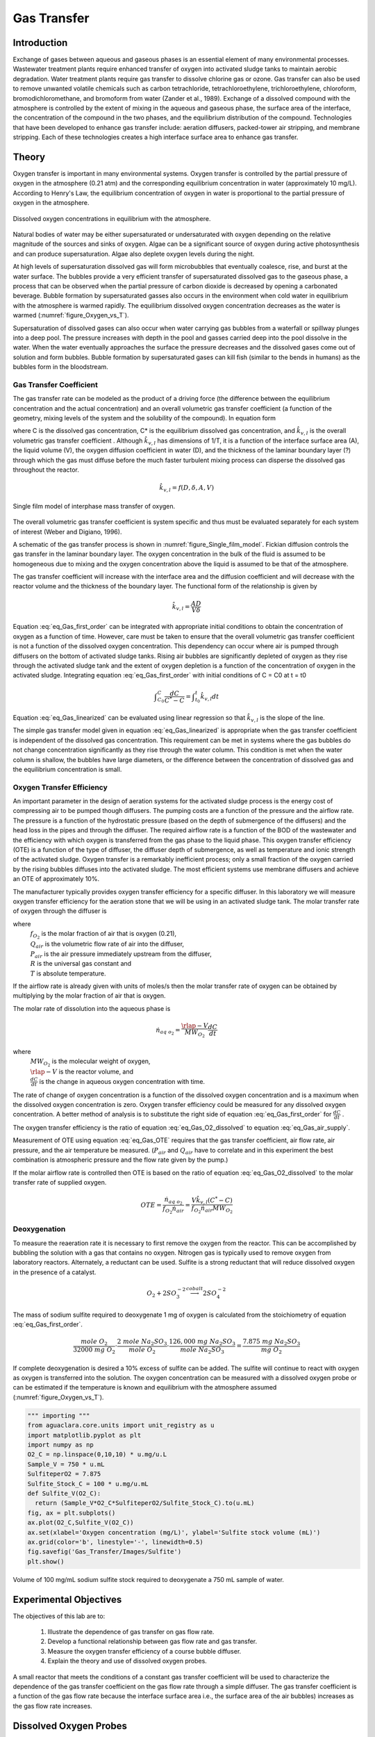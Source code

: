 .. _title_Gas_Transfer:

************
Gas Transfer
************


.. _heading_Gas_Transfer_Introduction:

Introduction
============

Exchange of gases between aqueous and gaseous phases is an essential element of many environmental processes. Wastewater treatment plants require enhanced transfer of oxygen into activated sludge tanks to maintain aerobic degradation. Water treatment plants require gas transfer to dissolve chlorine gas or ozone. Gas transfer can also be used to remove unwanted volatile chemicals such as carbon tetrachloride, tetrachloroethylene, trichloroethylene, chloroform, bromodichloromethane, and bromoform from water (Zander et al., 1989). Exchange of a dissolved compound with the atmosphere is controlled by the extent of mixing in the aqueous and gaseous phase, the surface area of the interface, the concentration of the compound in the two phases, and the equilibrium distribution of the compound. Technologies that have been developed to enhance gas transfer include: aeration diffusers, packed-tower air stripping, and membrane stripping. Each of these technologies creates a high interface surface area to enhance gas transfer.

.. _heading_Gas_Transfer_Theory:

Theory
======

Oxygen transfer is important in many environmental systems. Oxygen transfer is controlled by the partial pressure of oxygen in the atmosphere (0.21 atm) and the corresponding equilibrium concentration in water (approximately 10 mg/L). According to Henry's Law, the equilibrium concentration of oxygen in water is proportional to the partial pressure of oxygen in the atmosphere.

.. code:: python
    import aguaclara.research.environmental_processes_analysis as epa
    from aguaclara.core.units import unit_registry as u
    import matplotlib.pyplot as plt
    import numpy as np
    # the code below will eventually be in the AguaClara core and should be called directly


    P_air = 101.3*u.kPa
    temp = np.linspace(0,40)*u.degC
    C_Oxygen = epa.O2_sat(P_air,temp)

    fig, ax = plt.subplots()
    ax.plot(temp,C_Oxygen)
    ax.set(xlabel='Temperature (degrees Celsius)', ylabel='Oxygen concentration (mg/L)')
    fig.savefig('Gas_Transfer/Images/Oxygen_vs_T')
    plt.show()


.. _figure_Oxygen_vs_T:

.. figure:: Images/Oxygen_vs_T.png
    :width: 300px
    :align: center
    :alt: oxygen vs T

    Dissolved oxygen concentrations in equilibrium with the atmosphere.

Natural bodies of water may be either supersaturated or undersaturated with oxygen depending on the relative magnitude of the sources and sinks of oxygen. Algae can be a significant source of oxygen during active photosynthesis and can produce supersaturation. Algae also deplete oxygen levels during the night.

At high levels of supersaturation dissolved gas will form microbubbles that eventually coalesce, rise, and burst at the water surface. The bubbles provide a very efficient transfer of supersaturated dissolved gas to the gaseous phase, a process that can be observed when the partial pressure of carbon dioxide is decreased by opening a carbonated beverage. Bubble formation by supersaturated gasses also occurs in the environment when cold water in equilibrium with the atmosphere is warmed rapidly. The equilibrium dissolved oxygen concentration decreases as the water is warmed (:numref:`figure_Oxygen_vs_T`).

Supersaturation of dissolved gases can also occur when water carrying gas bubbles from a waterfall or spillway plunges into a deep pool. The pressure increases with depth in the pool and gasses carried deep into the pool dissolve in the water. When the water eventually approaches the surface the pressure decreases and the dissolved gases come out of solution and form bubbles. Bubble formation by supersaturated gases can kill fish (similar to the bends in humans) as the bubbles form in the bloodstream.

.. _heading_Gas_Transfer_Coefficient:

Gas Transfer Coefficient
------------------------

The gas transfer rate can be modeled as the product of a driving force (the difference between the equilibrium concentration and the actual concentration) and an overall volumetric gas transfer coefficient (a function of the geometry, mixing levels of the system and the solubility of the compound). In equation form

.. math::
    :label: eq_Gas_first_order

    \frac{dC}{dt} =\hat{k}_{v,l} \left(C^{*} -C\right)

where C is the dissolved gas concentration, C* is the equilibrium dissolved gas concentration, and :math:`\hat{k}_{v,l}` is the overall volumetric gas transfer coefficient . Although :math:`\hat{k}_{v,l}` has dimensions of 1/T, it is a function of the interface surface area (A), the liquid volume (V), the oxygen diffusion coefficient in water (D), and the thickness of the laminar boundary layer (?) through which the gas must diffuse before the much faster turbulent mixing process can disperse the dissolved gas throughout the reactor.

.. math::

    \hat{k}_{v,l} =f(D,\delta ,A,V)

.. _figure_Single_film_model:

.. figure:: Images/Single_film_model.png
    :width: 300px
    :align: center
    :alt: internal figure

    Single film model of interphase mass transfer of oxygen.


The overall volumetric gas transfer coefficient is system specific and thus must be evaluated separately for each system of interest (Weber and Digiano, 1996).

A schematic of the gas transfer process is shown in :numref:`figure_Single_film_model`. Fickian diffusion controls the gas transfer in the laminar boundary layer. The oxygen concentration in the bulk of the fluid is assumed to be homogeneous due to mixing and the oxygen concentration above the liquid is assumed to be that of the atmosphere.

The gas transfer coefficient will increase with the interface area and the diffusion coefficient and will decrease with the reactor volume and the thickness of the boundary layer. The functional form of the relationship is given by

.. math::

    \hat{k}_{v,l} =\frac{AD}{V\delta }


Equation :eq:`eq_Gas_first_order` can be integrated with appropriate initial conditions to obtain the concentration of oxygen as a function of time. However, care must be taken to ensure that the overall volumetric gas transfer coefficient is not a function of the dissolved oxygen concentration. This dependency can occur where air is pumped through diffusers on the bottom of activated sludge tanks. Rising air bubbles are significantly depleted of oxygen as they rise through the activated sludge tank and the extent of oxygen depletion is a function of the concentration of oxygen in the activated sludge. Integrating equation :eq:`eq_Gas_first_order` with initial conditions of C = C0 at t = t0

.. math::

    \int _{C_{0} }^{C}\frac{dC}{C^{*} -C}  =\int _{t_{0} }^{t}\hat{k}_{v,l} dt


.. math::
    :label: eq_Gas_linearized

    \ln \frac{C^{*} -C}{C^{*} -C_{0} } =-\hat{k}_{v,l} (t-t_{0} )

Equation :eq:`eq_Gas_linearized` can be evaluated using linear regression so that :math:`\hat{k}_{v,l}` is the slope of the line.

The simple gas transfer model given in equation :eq:`eq_Gas_linearized` is appropriate when the gas transfer coefficient is independent of the dissolved gas concentration. This requirement can be met in systems where the gas bubbles do not change concentration significantly as they rise through the water column. This condition is met when the water column is shallow, the bubbles have large diameters, or the difference between the concentration of dissolved gas and the equilibrium concentration is small.


.. _heading_Gas_Transfer_Oxygen_Transfer_Efficiency:

Oxygen Transfer Efficiency
--------------------------

An important parameter in the design of aeration systems for the activated sludge process is the energy cost of compressing air to be pumped though diffusers. The pumping costs are a function of the pressure and the airflow rate. The pressure is a function of the hydrostatic pressure (based on the depth of submergence of the diffusers) and the head loss in the pipes and through the diffuser. The required airflow rate is a function of the BOD of the wastewater and the efficiency with which oxygen is transferred from the gas phase to the liquid phase. This oxygen transfer efficiency (OTE) is a function of the type of diffuser, the diffuser depth of submergence, as well as temperature and ionic strength of the activated sludge. Oxygen transfer is a remarkably inefficient process; only a small fraction of the oxygen carried by the rising bubbles diffuses into the activated sludge. The most efficient systems use membrane diffusers and achieve an OTE of approximately 10\%.

The manufacturer typically provides oxygen transfer efficiency for a specific diffuser. In this laboratory we will measure oxygen transfer efficiency for the aeration stone that we will be using in an activated sludge tank. The molar transfer rate of oxygen through the diffuser is

.. math::
    :label: eq_Gas_air_supply

    \dot{n}_{gas\; o_{2} } =\frac{Q_{air} P_{air} f_{O_{2} } }{RT}

where
 | :math:`f_{O_2}` is the molar fraction of air that is oxygen (0.21),
 | :math:`Q_{air}` is the volumetric flow rate of air into the diffuser,
 | :math:`P_{air}` is the air pressure immediately upstream from the diffuser,
 | :math:`R` is the universal gas constant and
 | :math:`T` is absolute temperature.

If the airflow rate is already given with units of moles/s then the molar transfer rate of oxygen can be obtained by multiplying by the molar fraction of air that is oxygen.

The molar rate of dissolution into the aqueous phase is

.. math::

    \dot{n}_{aq\; o_{2} } =\frac{\rlap{-} V}{MW_{O_{2} } } \frac{dC}{dt}

where
 | :math:`MW_{O_2}` is the molecular weight of oxygen,
 | :math:`\rlap{-} V` is the reactor volume, and
 | :math:`\frac{dC}{dt}` is the change in aqueous oxygen concentration with time.

The rate of change of oxygen concentration is a function of the dissolved oxygen concentration and is a maximum when the dissolved oxygen concentration is zero. Oxygen transfer efficiency could be measured for any dissolved oxygen concentration. A better method of analysis is to substitute the right side of equation :eq:`eq_Gas_first_order` for :math:`\frac{dC}{dt}` .

.. math::
    :label: eq_Gas_O2_dissolved

    \dot{n}_{aq\; o_{2} } =\frac{V\hat{k}_{v,l} \left(C^{*} -C\right)}{MW_{O_{2} } }

The oxygen transfer efficiency is the ratio of equation :eq:`eq_Gas_O2_dissolved` to equation :eq:`eq_Gas_air_supply`.

.. math::
    :label: eq_Gas_OTE

    OTE=\frac{\hat{k}_{v,l} \left(C^{*} -C\right)VRT}{MW_{O_{2} } Q_{air} P_{air} f_{O_{2} } }

Measurement of OTE using equation :eq:`eq_Gas_OTE` requires that the gas transfer coefficient, air flow rate, air pressure, and the air temperature be measured. (:math:`P_{air}` and :math:`Q_{air}` have to correlate and in this experiment the best combination is atmospheric pressure and the flow rate given by the pump.)

If the molar airflow rate is controlled then OTE is based on the ratio of equation :eq:`eq_Gas_O2_dissolved` to the molar transfer rate of supplied oxygen.

.. math::
    OTE=\frac{\dot{n}_{aq\; o_{2} } }{f_{O_{2} } \dot{n}_{air} } =\frac{V\hat{k}_{v,l} \left(C^{*} -C\right)}{f_{O_{2} } \dot{n}_{air} MW_{O_{2} } }

.. _heading_Gas_Transfer_Deoxygenation:

Deoxygenation
-------------

To measure the reaeration rate it is necessary to first remove the oxygen from the reactor. This can be accomplished by bubbling the solution with a gas that contains no oxygen. Nitrogen gas is typically used to remove oxygen from laboratory reactors. Alternately, a reductant can be used. Sulfite is a strong reductant that will reduce dissolved oxygen in the presence of a catalyst.

.. math::

    {O}_{{2}} +{2SO}_{{3}}^{-{2}} \stackrel{{cobalt}}{\longrightarrow}{2SO}_{{4}}^{-{2}}

The mass of sodium sulfite required to deoxygenate 1 mg of oxygen is calculated from the stoichiometry of equation :eq:`eq_Gas_first_order`.

.. math::

    \frac{{mole\; O}_{{2}} }{{32000\; mg\; O}_{{2}} } \cdot \frac{{2\; mole\; Na}_{{2}} {SO}_{{3}} }{{mole\; O}_{{2}} } \cdot \frac{{126,000\; mg\; Na}_{{2}} {SO}_{{3}} }{{mole\; Na}_{{2}} {SO}_{{3}} } =\frac{{\; 7.875\; mg\; Na}_{{2}} {SO}_{{3}} }{{mg\; O}_{{2}} }

If complete deoxygenation is desired a 10\% excess of sulfite can be added. The sulfite will continue to react with oxygen as oxygen is transferred into the solution. The oxygen concentration can be measured with a dissolved oxygen probe or can be estimated if the temperature is known and equilibrium with the atmosphere assumed (:numref:`figure_Oxygen_vs_T`).

.. code:: python

  """ importing """
  from aguaclara.core.units import unit_registry as u
  import matplotlib.pyplot as plt
  import numpy as np
  O2_C = np.linspace(0,10,10) * u.mg/u.L
  Sample_V = 750 * u.mL
  SulfiteperO2 = 7.875
  Sulfite_Stock_C = 100 * u.mg/u.mL
  def Sulfite_V(O2_C):
    return (Sample_V*O2_C*SulfiteperO2/Sulfite_Stock_C).to(u.mL)
  fig, ax = plt.subplots()
  ax.plot(O2_C,Sulfite_V(O2_C))
  ax.set(xlabel='Oxygen concentration (mg/L)', ylabel='Sulfite stock volume (mL)')
  ax.grid(color='b', linestyle='-', linewidth=0.5)
  fig.savefig('Gas_Transfer/Images/Sulfite')
  plt.show()


.. _figure_sulfite:

.. figure:: Images/Sulfite.png
    :width: 300px
    :align: center
    :alt: internal figure

    Volume of 100 mg/mL sodium sulfite stock required to deoxygenate a 750 mL sample of water.


.. _heading_Gas_Transfer_Experimental_Objectives:

Experimental Objectives
=======================

The objectives of this lab are to:

 #. Illustrate the dependence of gas transfer on gas flow rate.
 #. Develop a functional relationship between gas flow rate and gas transfer.
 #. Measure the oxygen transfer efficiency of a course bubble diffuser.
 #. Explain the theory and use of dissolved oxygen probes.


A small reactor that meets the conditions of a constant gas transfer coefficient will be used to characterize the dependence of the gas transfer coefficient on the gas flow rate through a simple diffuser. The gas transfer coefficient is a function of the gas flow rate because the interface surface area i.e., the surface area of the air bubbles) increases as the gas flow rate increases.

.. _heading_Gas_Transfer_Dissolved_Oxygen_Probes:

Dissolved Oxygen Probes
=======================

Theory
------

The dissolved oxygen probes make use of the fact that an applied potential of 0.8 V can reduce :math:`O_2` to :math:`H_2O`:

.. math::

    4 e^- + 4 H^+ + O_2 \mathrm{\to} 2 H_2O

The cell is separated from solution by a gas permeable membrane that allows :math:`O_2` to pass through. The concentration of :math:`O_2` in the cell is kept very low by reduction to :math:`H_2O`. The rate at which oxygen diffuses through the gas permeable membrane is proportional to the difference in oxygen concentration across the membrane. The concentration of oxygen in the cell is :math:`\mathrm{\approx}0` and thus the rate at which oxygen diffuses through the membrane is proportional to the oxygen concentration in the solution.

Oxygen is reduced to water at a silver (Ag) cathode of the probe. Oxygen reduction produces a current that is converted to a voltage that is measured by ProCoDA.

.. _heading_Gas_Transfer_Experimental_Methods:

Experimental Methods
====================

The reactors are 1 L beakers that will be filled with 750 mL of water (:numref:`figure_Gas_Schematic`). The DO probe should be placed in a location so as to minimize the risk of air bubbles lodging on the membrane on the bottom of the probe. The aeration stone is connected to a source of regulated air flow. A 200-kPa pressure sensor is used to measure the air pressure in the accumulator.

.. _figure_Gas_Schematic:

.. figure:: Images/Schematic.png
    :width: 600px
    :align: center
    :alt: internal figure

    Apparatus used to measure reaeration rate.

The ProCoDA II software will be used to control the air flow rate for the aeration experiment. The software will use external code to calculate the calibration constant for the flow restriction, to control valve 1 (the air supply valve), and to regulate the flow of air into the accumulator. The calibration uses the ideal gas law to determine the flow rate as a function of the difference in pressure between the source and the accumulator. Once this calibration is obtained a separate code will set the fraction of time that valve 1 needs to be open to obtain the desired flow rate of air into the accumulator.

Initial Setup
-------------

.. |Open_method| image:: ../ProCoDA/Images/Config_open_save_export.png
.. |Logging_data_short_exp| image:: ../ProCoDA/Images/config_Logging_data_short_exp.png
.. |Mode_of_operation| image:: ../ProCoDA/Images/Mode_of_operation.png
.. |Accumulator_pressure_sensor| image:: Images/Accumulator_pressure_sensor.jpg
    :height: 45
.. |config_sensors| image:: ../ProCoDA/Images/config_sensors.png
.. |sensor_set_to_zero| image:: ../ProCoDA/Images/sensor_set_to_zero.png
.. |share_data| image:: ../ProCoDA/Images/Share_data.png
.. |config_edit_rules| image:: ../ProCoDA/Images/config_edit_rules.png
.. |select_y_axis_scale| image:: Images/select_y_axis_scale.png
.. |air_slope| image:: Images/air_slope.png
.. |Change_air_slope_to_constant| image:: Images/Change_air_slope_to_constant.png
.. |config_Logging_data_short_exp| image:: ../ProCoDA/Images/config_Logging_data_short_exp.png



Follow these steps to set up the experiment.

 #. Assemble the apparatus.
 #. Make sure that you push hard and twist to insert tubing into quick connect fittings.
 #. Install the accumulator pressure sensor |Accumulator_pressure_sensor| so that the positive side of the sensor is connected to the accumulator. The positive side of the pressure sensor is the side that is farthest from where the cable is attached to the sensor.
 #. Use the |Open_Method| on the ProCoDA configuration tab to load the `method file containing the configuration necessary to control airflow <https://github.com/monroews/EnvEngLabTextbook/raw/master/ProCoDA/methods/Gas_Transfer_Student_method_file.pcm>`_.
 #. Plug the pressure sensor that is monitoring the flow accumulator into sensor port 0.
 #. Plug the dissolved oxygen probe into sensor port 1.
 #. Plug the air source valve that is connected to the flow restriction into the port labeled 2 24 V.
 #. Plug the aeration valve that is upstream from the needle valve into the port labeled 3 24 V.
 #. Open the accumulator bottle cap to ensure that it is at atmospheric pressure.
 #. Zero the accumulator pressure sensor by selecting |config_sensors|, select the accumulator pressure sensor and then select |sensor_set_to_zero|.
 #. Open the air valve that provides laboratory air to your apparatus and fix any air leaks that you observe.
 #. Close the needle valve (:math:`N_2` in :numref:`figure_Gas_Schematic`) that is closest to the beaker by turning it clockwise.
 #. Navigate to the ProCoDA Process Operation tab.
 #. Set the **operator selected state** to toggle.  The solenoid valves should click rhythmically if they are working properly.
 #. Open the needle valve, :math:`N_2`, so that air pulses gently in your reactor and doesn't spill any water.


Connect to the shared source pressure sensor
--------------------------------------------

 #. Navigate to the ProCoDA configuration tab and click on share data |share_data|.
 #. Browse to the shared S drive (right below the Local Disk C), select the folder "Shared data".
 #. A shared variable called "Source pressure" should be in the tab of "Shared data from other instances of ProCoDA". Select that variable by clicking on it. It will highlight.
 #. Click on OK.
 #. Select the ProCoDA Graph tab.

Check for air leaks
-------------------

 #. Fill the accumulator with air by selecting the "calibrate" state. (You may need to open needle valve :math:`N_1`.)
 #. After the accumulator is at high pressure, then close all solenoid valves by selecting the "Off" state.
 #. Check your system for air leaks by monitoring the accumulator pressure. If it drops over time, then check each tubing connection and if necessary push hard and twist to properly insert tubing into the quick connect tube fittings.
 #. If the leaking persists then check for other leaks. Possible leak sources include pipe thread connections, rough tubing ends at the instant tube fitting o-ring seal, or leaking solenoid valves.

Calibrate the air flow controller
---------------------------------

The purpose of this calibration step is to measure the characteristics of the flow resistor so that the rate of flow from the air supply to the flow accumulator can be predicted and controlled. The flow rate from the air source to the flow accumulator is dependent on the air source pressure, the accumulator pressure, and the flow resistance between them. The flow rate decreases as the difference in pressure decreases.

The calibration uses 3 states. The first state is "prepare to calibrate". In this state the aeration valve opens and the accumulator pressure drops until it reaches the "Min calibration pressure (Pa)" which is set at 5,000 Pa. The second state is "calibrate". In this state the aeration valve closes and the air source valve opens. This causes the flow accumulator to rapidly fill. The "calibrate" state ends when the pressure in the accumulator reaches 60% of the source pressure. The next state is a 5 second pause in which both valves are closed. Finally the system switches to aerate and uses the flow rate entered as a variable in |config_edit_rules|. The calibration sequence creates a graph as shown in :numref:`figure_Airflow_calibration_graph`. The data from the "calibrate" state is used to find the unknown term in equation :eq:`eq_t_fill_accumulator`.

.. _figure_Airflow_calibration_graph:

.. figure:: Images/Airflow_calibration_graph.png
    :width: 600px
    :align: center
    :alt: internal figure

    Graph of the airflow calibration. The initial accumulator pressure decrease is during the "prepare to calibrate" state. The accumulator fills rapidly during the "calibrate" state.

Complete the following steps.

 #. Gently close the needle valve that is close to the air supply (:math:`N_1`). Then open the valve about 1/8th of a turn.
 #. Set up the graph in the ProCoDA Graphs tab to look similar to :numref:`figure_Airflow_calibration_graph`. Note that you can select multiple data source for plotting by holding down the control key while clicking on the data to plot.
 #. Set both the Accumulator pressure and the Source Pressure plots to use the same left y axis |select_y_axis_scale|. This will make it easy to observe how the accumulator is behaving relative to the source pressure.
 #. Set the mode of operation |Mode_of_operation| to automatic operation and the *operator selected state* to "prepare to calibrate". The software should quickly cycle through the calibration step and then begin attempting to control the air flow rate to the target value.  Note:  the purpose of the prepare to calibrate state is to vent excess pressure from the accumulator.  The state will not change to calibrate until the pressure drops below a predefined threshold.  To speed this up, you may open the needle valve.
 #. The air slope should have a value of approximately 1.5 E7 to 2.5 E7. To increase the air slope close the :math:`N_1` needle valve slightly and repeat the "Calibrate" step.
 #. Repeat the "Calibrate" step several times to make sure you understand what ProCoDA is doing and to confirm that the air slope |air_slope| displayed on the ProCoDA "Process Operation" tab is repeatable (within about 5%).
 #. Lock the air slope by changing it from a variable to a constant. This will prevent you from accidently losing the air slope by clicking on the calibrate state. Browse to the ProCoDA "Configuration" tab, select |config_edit_rules|, select the variable "air slope", and change it to a constant.  |Change_air_slope_to_constant|
 #. Don't adjust the :math:`N_1` needle valve now that the air flow is calibrated.

Test the air flow controller
----------------------------

In the following test, the air flow controller should provide a constant flow of air into the accumulator. You can assess how well the air flow controller is working based on the slope of the pressure as a function of time. The equation for the expected change in pressure vs time can be derived from

.. math::

    PV = nRT

    P = \frac{nRT}{V}

    \Delta P = \frac{\dot{n}RT}{V}\Delta t

    \Delta t = \left(P_2 - P_1\right)\frac{V}{\dot{n}RT}

    P = P_{0} + \Delta P = P_{0} +\frac{\dot{n}RT}{V}\Delta t


This equation has been programming in ProCoDA as the "air fill model". Thus you can compare the measured pressure in the accumulator and the "air fill model" to see if the flow controller is working properly.

 #. Add the "air fill model" to the ProCoDA graph and make sure that it is using the left axis.
 #. Set the air flow rate based on our calibration be navigating to the Configuration tab and selecting |config_edit_rules|. We want to control the air flow rate, so select air flow rate from the set points and variables list. Set the air flow rate to a value of 100u (100 :math:`\mu M/s`).
 #. Begin logging data at a 1 s interval using the |config_Logging_data_short_exp| datalog button on the configuration tab. Data is being logged when the icon is green.
 #. Set the **operator selected state** to "Prepare to test fill"
 #. Watch the graph to see the accumulator pressure and air fill model increase at the same rate (hopefully).
 #. End logging data when the fill cycle ends.
 #. The resulting graph should look like the figure below.

.. _figure_Accumulator_fill:

.. figure:: Images/Accumulator_fill.png
   :width: 600px
   :align: center
   :alt: ProCoDA graph of the accumulator filling

   Graph of the accumulator filling at a flow rate of 100 :math:`\mu M/s`. The measured values and the model are in reasonable agreement.

Calibrate the Dissolved Oxygen Probe
------------------------------------

 #. Install a membrane on the oxygen probe (if this has not already been done by the TA).
 #. Add 750 mL of tap water to the reactor.
 #. The instructor or TA will add :math:`10\frac{ \mu g}{L}` of :math:`CoCl_2 \cdot 6H_2O` (note this only needs to be added once because it is the catalyst). A stock solution of :math:`100 \mu g/mL` of :math:`CoCl_2 \cdot 6H_2O` (thus add 75 :math:`\mu L` per 750 mL) has been prepared to facilitate measurement of small cobalt doses. (Use gloves when handling cobalt!)
#. :ref:`Calibrate the DO probe <heading_ProCoDA_Dissolved_Oxygen>` if you haven't already. Use :math:`22^{\circ}C` as the temperature.

Measure the Gas Transfer
------------------------

.. _table_air_flow_rates:

.. csv-table:: Suggested flow rates.
   :header: Group	Flows, (:math:`\mu M/s`)
   :align: center

   1 and 7,	"100, 150, 200"
   2 and 8,	"250, 300, 350"
   3 and 9,	"400, 450, 500"
   4 and 10,	"550, 600, 650"
   5 and 11,	"700, 750, 800"
   6 and 12,	"850, 900, 1000"

 #. Set the stirrer speed to achieve a vortex on the surface of the water.
 #. Set the airflow rate to the desired flow rate.  Each group will investigate three flowrates.
 #. Set the **operator selected state** to aerate.
 #. Set the needle valve that is close to the beaker, :math:`N_2`, so the pressure in the accumulator is between 5 and 15 kPa.
 #. Wait until the accumulator pressure reaches steady state.
 #. Turn the air off by changing the operator selected state to OFF.
 #. Add enough sodium sulfite to deoxygenate the solution. It is okay if the sample doesn't completely deoxygenate. The goal is to have less than 1.5 mg/L of oxygen at the beginning of the aeration. A stock solution of sodium sulfite (100 mg/mL) has been prepared to facilitate measurement of small sulfite doses. Calculate this dose based on the measured dissolved oxygen concentration. (see :numref:`figure_sulfite`)
 #. Prepare to record the dissolved oxygen concentration using ProCoDA software. Use 5-second data intervals and log the data to ``S:\Courses\4530\Group #\gastran\x`` where x is the flow rate in :math:`\mu M/s` for later analysis. Include the actual flow rate in the file name.
 #. Turn the air on by changing the **operator selected state** to Aerate.
 #. Monitor the dissolved oxygen concentration until it reaches 50\% of saturation value or 10 minutes (whichever is shorter).
 #. Repeat steps 2-10 to collect data from at least two additional flow rates.
 #. email your data files (correctly named!) to the course email account.


.. _heading_Gas_Transfer_Pre-Laboratory_Questions:

Prelab Questions
================

 #. Calculate the mass of sodium sulfite needed to reduce all the dissolved oxygen in 750 mL of pure water in equilibrium with the atmosphere and at :math:`22^\circ C`.
 #. Describe your expectations for dissolved oxygen concentration as a function of time during a reaeration experiment.  Assume you have added enough sodium sulfite to consume all of the oxygen at the start of the experiment. What would the shape of the curve look like?
 #. Why is :math:`\hat{k}_{v,l}` not zero when the gas flow rate is zero? How can oxygen transfer into the reactor even when no air is pumped into the diffuser?
 #. Describe your expectations for :math:`\hat{k}_{v,l}` as a function of gas flow rate. Do you expect a straight line? Why?
 #. A dissolved oxygen probe was placed in a small vial in such a way that the vial was sealed. The water in the vial was sterile. Over a period of several hours the dissolved oxygen concentration gradually decreased to zero. Why? (You need to know how dissolved oxygen probes work!)

.. _heading_Gas_Transfer_Data_Analysis:

Data Analysis
=============

This lab requires a significant amount of repetitive data analysis. Plan how you will organize the analysis to be as easy as possible.

 #. Calculate the air flow rate from testing the air flow controller and compare with the target value.
 #. Eliminate the data from each data set when the dissolved oxygen concentration was less than 0.5 mg/L. This will ensure that all of the sulfite has reacted.
 #. Plot a representative data set showing dissolved oxygen vs. time.
 #. Calculate :math:`C^{\star}` based on the average water temperature, barometric pressure, and the following equation. :math:`C^{\star} =P_{O_{2}} {\mathop{e}\nolimits^{\left(\frac{1727}{T} -2.105\right)}}` where T is in Kelvin, :math:`P_{O_{2} }` is the partial pressure of oxygen in atmospheres, and :math:`C^{\star}` is in mg/L. This equation is valid for 278 K < T < 318 K.
 #.  Estimate :math:`\hat{k}_{v,l}` using linear regression and equation :eq:`eq_Gas_linearized` for each data set.
 #. Create a graph with a representative plot showing the linearized data, :math:`\left(\ln \frac{C^{\star} -C}{C^{\star} -C_{0} } \right)` vs. time, and the best-fit line.
 #. Plot the reaeration model on the same graph as the dissolved oxygen vs. time data.  This is done by solving equation for C.
 #. Plot :math:`\hat{k}_{v,l}` as a function of airflow rate (:math:`\mu mole/s`).
 #. Look at each dataset and if necessary (to make more linear plots) eliminate more data from the beginning (or end) of the dataset. You will be able to see when the oxygen level is affected by residual sulfite at the beginning of the experiments.
 #. Plot OTE as a function of airflow rate (?mole/s) with the oxygen deficit (:math:`C^{\star} -C`) set at 6 mg/L.
 #. Plot the molar rate of oxygen dissolution into the aqueous phase (:math:`\mu mole/s`) as a function of airflow rate (:math:`\mu mole/s`).
 #. Comment on results and compare with your expectations and with theory.
 #. Verify that your report and graphs meet the requirements.

.. _heading_Gas_Transfer_References:

References
==========

 Weber, W. J. J. and F. A. Digiano. 1996. Process Dynamics in Environmental Systems. New York, John Wiley \& Sons, Inc.Zander, A. K.; M. J. Semmens and R. M. Narbaitz. 1989. **Removing VOCs by membrane stripping** American Water Works Association Journal 81: 76-81.


.. _heading_Gas_Transfer_Lab_Prep_Notes:

Lab Prep Notes
==============

.. _table_Gas_reagent_list:

.. csv-table:: Reagent list.
    :header: Description,	Supplier,	Catalog number, Concentration
    :widths: 20, 20, 10,10
    :align: center

    :math:`Na_2SO_3`, Fisher Scientific, S430-500, 100 g/L
    :math:`CoCl_2 \cdot 6H_2O`, Fisher Scientific, C371-100, 100 mg/L
    :math:`NaOH`, VWR, pending, 0.05 N = 2 g/L


Setup
-----

 #. Prepare the sodium sulfite immediately before class and distribute to groups in 15 mL PP bottles to minimize oxygen dissolution and reaction with the sulfite.
 #. The cobalt solution can be prepared anytime and stored long term.
 #. Install the membranes on the DO probes and confirm that all probes are operational.
 #. Provide clamps to mount DO probes on magnetic stirrers.
 #. Determine maximum airflow rate that is reasonable given small reactor volume.
 #. Configure the TA workstation to be measuring the source air pressure and sharing it using this `ProCoDA method <https://github.com/monroews/EnvEngLabTextbook/raw/master/ProCoDA/methods/Gas_Transfer_TAbench_method_file.pcm>`_.
 #. Verify that the source air pressure is close to 100 kPa. If it exceeds 120 kPa then ask the building manager to reduce the air pressure.



Clean up
========

#. DO Probe: unscrew the cap from the probe and wash the electrodes core (cathode: platinum, anode: lead) and the cap with deionized water. Dry all the components with tissue. Screw the cap back to the probe without adding any filling solution to prevent the anode from being consumed. Put all the components back into the package.
#. Pore water used for aeration into container designated by the TA. We collect this water because of the cobalt contamination.
#. Do **not disassemble the aeration system**. Rinse it, dry it and keep it as one unit and place in storage at your workstation.


.. _heading_Gas_Transfer_Airflow_Control:

Airflow Control
===============

The ProCoDA software can be configured to control the flow of air into the reactor. The hardware required is shown in :numref:`figure_Gas_Schematic`. The control algorithm is based on the theoretical relationship between head loss and flow rate for the air flowing into the accumulator. We can empirically measure the head loss coefficient and then use the theoretical relationship to determine what fraction of time the influent valve should be open to obtain the desired flow rate. We can use the change in pressure in the accumulator when the influent valve is open to determine how fast air was flowing into the accumulator. In order to develop an appropriate head loss model we need to know if the flow into the accumulator is laminar or turbulent.

.. math::
    :label: eq_Gas_Re

    {Re}=\frac{\rho VD}{\mu }

.. math::

    {Re}=\frac{4\rho Q}{\pi d\mu }

If we hold pressure and temperature constant and then take the derivative of the ideal gas law we obtain.

.. math::

    P\rlap{--}\dot{V}=\dot{n}RT

and since change in volume with respect to time is a flow rate we have

.. math::
    :label: eq_Gas_Qair

    Q=\frac{\dot{n}RT}{P}

Density of an ideal gas is given by

.. math::
    :label: eq_Gas_density

    \rho =\frac{PM_{gas} }{RT}

Substituting these relationships into equation :eq:`eq_Gas_Re` for Reynolds number we obtain

.. math::

    {Re}=\frac{4\dot{n}M_{gas} }{\pi d\mu }

For the air flow controller used in the lab the following values are obtained

 :math:`\dot{n}` max flow is about 10,000 :math:`\mu M/s` :math:`M_{gas}` is 0.029 kg/M, and :math:`\mu` is :math:`1.8 x 10^{-5} Ns/m^2`.

.. math::

    {Re}=\frac{4\left(10000\times 10^{-6} \frac{M}{s} \right)\left(0.029\frac{kg}{M} \right)}{\pi \left(1\times 10^{-3} m\right)\left(1.8\times 10^{-5} \frac{N\cdot s}{m^{2} } \right)} =20,500

The flow into the air accumulator will almost certainly be turbulent. In any case, we can use the turbulent flow equations for minor losses to describe head loss. The equation for minor losses is:

.. math::
    :label: eq_Gas_minor_losses

    h_{minor} =K\frac{8Q^{2} }{g\pi ^{2} D^{4} }

To use equation :eq:`eq_Gas_minor_losses` for air we substitute pressure change for :math:`h_{minor}`, equation :eq:`eq_Gas_Qair` for flow rate, and equation :eq:`eq_Gas_density` for density.

.. math::
    :label: eq_Gas_minor_losses_for_gas

    \Delta p=K\frac{8M_{gas} RT\dot{n}^{2} }{\pi ^{2} D^{4} P}


This change of pressure is occurring between the air supply and the accumulator. The pressure, P, in equation :eq:`eq_Gas_minor_losses_for_gas` helps determine the velocity of the air and thus head loss is a function of the pressure. The pressure varies between the pressure of the lab air supply, :math:`P_s`, and the pressure in the air accumulator, :math:`P_a`. As a reasonable first approximation we use the average pressure of the supply and the accumulator for P, the difference in pressure for :math:`\Delta p`, and solve equation :eq:`eq_Gas_minor_losses_for_gas` for the molar flow rate.

.. math::
    :label: eq_Gas_molar_flow_of_air

    \dot{n}=\frac{\pi D^{2} }{4\sqrt{KM_{gas} RT} } \sqrt{\left(P_{s} -P_{a} \right)\left(P_{s} +P_{a} \right)}

where :math:`\dot{n}` is the molar flow rate.

Multiplying terms and noting that the supply pressure is relatively constant, but that the accumulator pressure varies as it charges according to the ideal gas law we obtain.

.. math::

    \frac{dn}{dt} =\frac{\pi D^{2} }{4\sqrt{KM_{gas} RT} } \sqrt{P_{s}^{2} -\frac{n^{2} R^{2} T^{2} }{V^{2} } }

Separating terms and integrating from an initial condition with :math:`n_0` moles to a final condition with :math:`n` moles in the accumulator.

.. math::

    \frac{\rlap{--}V}{RT} \int _{n_{0} }^{n }\frac{dn}{\sqrt{\frac{P_{s}^{2} V^{2} }{R^{2} T^{2} } -n^{2} } }  =\int _{0}^{t}\frac{\pi D^{2} }{4\sqrt{KM_{gas} RT} } dt

After integrating we obtain the following equation.

.. math::

    \frac{\rlap{--}V}{RT} \left(\sin ^{-1} \frac{n RT}{P_{s} V} -\sin ^{-1} \frac{n_{0} RT}{P_{s} V} \right)=\frac{\pi D^{2} t}{4\sqrt{KM_{gas} RT} }

.. math::

    t=\frac{4\sqrt{KM_{gas} RT} }{\pi D^{2} } \left(\sin ^{-1} \frac{n RT}{P_{s} V} -\sin ^{-1} \frac{n_{0} RT}{P_{s} V} \right)\frac{\rlap{--}V}{RT}

Since we will be measuring the pressure in the accumulator we can now substitute that pressure for the terms containing moles of air to obtain an equation that is in a linear form such that a single term containing K and D can be obtained by linear regression.

.. math::
    :label: eq_t_fill_accumulator

    t=\frac{4\sqrt{KM_{gas} RT} }{\pi D^{2} } \left(\sin ^{-1} \frac{P_{a } }{P_{s} } -\sin ^{-1} \frac{P_{a_{0} } }{P_{s} } \right)\frac{\rlap{--}V}{RT}


Taking a data set obtained by filling the accumulator, finding the unknown term :math:`\frac{4\sqrt{KM_{gas} RT} }{\pi D^{2} }` by linear regression and then plotting the resulting model next to the data we obtain :numref:`figure_Airflow_controller_calibration`.

.. _figure_Airflow_controller_calibration:

.. figure:: Images/Airflow_controller_calibration.png
    :width: 300px
    :align: center
    :alt: airflow controller calibration

    The model describing the filling of the accumulator fits the data very well.



The final step is to calculate the fraction of time that the valve must be open in order to obtain a desired flow rate into the accumulator. Take the target air flow rate :math:`\dot{n}_{target}` and divide by the molar flow rate given by equation :eq:`eq_Gas_molar_flow_of_air` to get the fraction of time the valve must be open to get the desired average flow rate.

.. math::
    :label: eq_Gas_fvalve

    f_{valve} =\frac{\dot{n}_{t\arg et} }{\dot{n}} =\frac{\dot{n}_{t\arg et} }{\frac{\pi D^{2} }{4\sqrt{KM_{gas} RT} } \sqrt{P_{s}^{2} -P_{a}^{2} } }

Equation :eq:`eq_Gas_fvalve` assumes that inertial effects during flow startup are not significant. Application of equation :eq:`eq_Gas_fvalve` results in slightly more air being delivered than requested. The reason for this error is that when the valve is closed the volume between the location of the head loss and the valve fills to the pressure of the source. This volume of air quickly discharges through the valve as soon as the valve is opened. This error can be minimized by using small valves and by keeping the head loss orifice as close to the valve as possible.

Equation :eq:`eq_Gas_fvalve` is used by the air flow control.vi to calculate the fraction of time that the valve should be open. The ability of the control algorithm to create a desired flow rate can be measured by setting the flow rate and closing the effluent valves from the accumulator. The result is that the accumulator will gradually fill and as it fills :math:`f_{valve}` will gradually increase so the flow rate into the accumulator remains constant. The slope of the pressure vs. time line is proportional to the flow rate.
